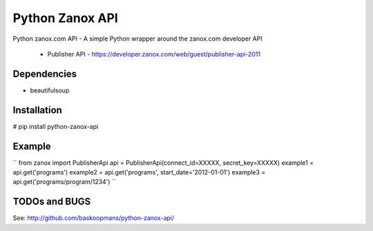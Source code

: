 ====================
Python Zanox API
====================

Python zanox.com API - A simple Python wrapper around the zanox.com developer API

 - Publisher API - https://developer.zanox.com/web/guest/publisher-api-2011


Dependencies
============

- beautifulsoup


Installation
============

# pip install python-zanox-api


Example
=============
``
from zanox import PublisherApi
api = PublisherApi(connect_id=XXXXX, secret_key=XXXXX)
example1 = api.get('programs')
example2 = api.get('programs', start_date='2012-01-01')
example3 = api.get('programs/program/1234')
``

TODOs and BUGS
==============
See: http://github.com/baskoopmans/python-zanox-api/
